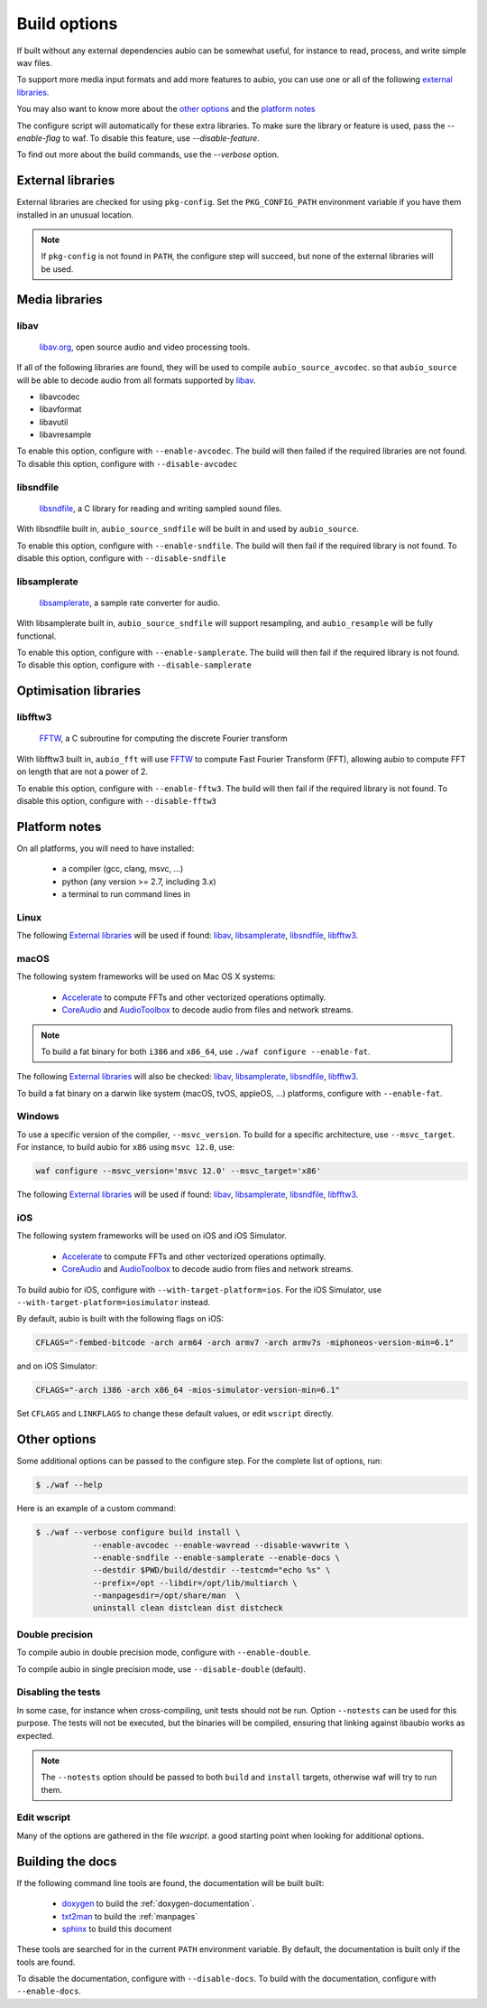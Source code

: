 .. _requirements:

Build options
=============

If built without any external dependencies aubio can be somewhat useful, for
instance to read, process, and write simple wav files.

To support more media input formats and add more features to aubio, you can use
one or all of the following `external libraries`_.

You may also want to know more about the `other options`_ and the `platform
notes`_

The configure script will automatically for these extra libraries. To make sure
the library or feature is used, pass the `--enable-flag` to waf. To disable
this feature, use `--disable-feature`.

To find out more about the build commands, use the `--verbose` option.

External libraries
------------------

External libraries are checked for using ``pkg-config``. Set the
``PKG_CONFIG_PATH`` environment variable if you have them installed in an
unusual location.


.. note::

    If ``pkg-config`` is not found in ``PATH``, the configure step will
    succeed, but none of the external libraries will be used.

Media libraries
---------------

libav
.....

  `libav.org <https://libav.org/>`_, open source audio and video processing
  tools.

If all of the following libraries are found, they will be used to compile
``aubio_source_avcodec``. so that ``aubio_source`` will be able to decode audio
from all formats supported by `libav
<https://libav.org/documentation/general.html#Audio-Codecs>`_.

* libavcodec
* libavformat
* libavutil
* libavresample

To enable this option, configure with ``--enable-avcodec``. The build will then
failed if the required libraries are not found. To disable this option,
configure with ``--disable-avcodec``


libsndfile
..........

  `libsndfile <http://www.mega-nerd.com/libsndfile/>`_, a C library for reading
  and writing sampled sound files.

With libsndfile built in, ``aubio_source_sndfile`` will be built in and used by
``aubio_source``.

To enable this option, configure with ``--enable-sndfile``. The build will then
fail if the required library is not found. To disable this option, configure
with ``--disable-sndfile``

libsamplerate
.............

  `libsamplerate <http://www.mega-nerd.com/SRC/>`_, a sample rate converter for
  audio.

With libsamplerate built in, ``aubio_source_sndfile`` will support resampling,
and ``aubio_resample`` will be fully functional.

To enable this option, configure with ``--enable-samplerate``. The build will
then fail if the required library is not found. To disable this option,
configure with ``--disable-samplerate``

Optimisation libraries
----------------------

libfftw3
........

  `FFTW <http://fftw.org/>`_, a C subroutine for computing the discrete Fourier
  transform

With libfftw3 built in, ``aubio_fft`` will use `FFTW`_ to
compute Fast Fourier Transform (FFT), allowing aubio to compute FFT on length
that are not a power of 2.

To enable this option, configure with ``--enable-fftw3``. The build will
then fail if the required library is not found. To disable this option,
configure with ``--disable-fftw3``

Platform notes
--------------

On all platforms, you will need to have installed:

 - a compiler (gcc, clang, msvc, ...)
 - python (any version >= 2.7, including 3.x)
 - a terminal to run command lines in

Linux
.....

The following `External libraries`_ will be used if found: `libav`_,
`libsamplerate`_, `libsndfile`_, `libfftw3`_.

macOS
.....

The following system frameworks will be used on Mac OS X systems:

  - `Accelerate <https://developer.apple.com/reference/accelerate>`_ to compute
    FFTs and other vectorized operations optimally.

  - `CoreAudio <https://developer.apple.com/reference/coreaudio>`_ and
    `AudioToolbox <https://developer.apple.com/reference/audiotoolbox>`_ to
    decode audio from files and network streams.

.. note::

  To build a fat binary for both ``i386`` and ``x86_64``, use ``./waf configure
  --enable-fat``.

The following `External libraries`_ will also be checked: `libav`_,
`libsamplerate`_, `libsndfile`_, `libfftw3`_.

To build a fat binary on a darwin like system (macOS, tvOS, appleOS, ...)
platforms, configure with ``--enable-fat``.

Windows
.......

To use a specific version of the compiler, ``--msvc_version``. To build for a
specific architecture, use ``--msvc_target``. For instance, to build aubio
for ``x86`` using ``msvc 12.0``, use:

.. code:: bash

    waf configure --msvc_version='msvc 12.0' --msvc_target='x86'


The following `External libraries`_ will be used if found: `libav`_,
`libsamplerate`_, `libsndfile`_, `libfftw3`_.

iOS
...

The following system frameworks will be used on iOS and iOS Simulator.

  - `Accelerate <https://developer.apple.com/reference/accelerate>`_ to compute
    FFTs and other vectorized operations optimally.

  - `CoreAudio <https://developer.apple.com/reference/coreaudio>`_ and
    `AudioToolbox <https://developer.apple.com/reference/audiotoolbox>`_ to
    decode audio from files and network streams.

To build aubio for iOS, configure with ``--with-target-platform=ios``. For the
iOS Simulator, use ``--with-target-platform=iosimulator`` instead.

By default, aubio is built with the following flags on iOS:

.. code:: bash

    CFLAGS="-fembed-bitcode -arch arm64 -arch armv7 -arch armv7s -miphoneos-version-min=6.1"

and on iOS Simulator:

.. code::

    CFLAGS="-arch i386 -arch x86_64 -mios-simulator-version-min=6.1"

Set ``CFLAGS`` and ``LINKFLAGS`` to change these default values, or edit
``wscript`` directly.

Other options
-------------

Some additional options can be passed to the configure step. For the complete
list of options, run:

.. code:: bash

    $ ./waf --help

Here is an example of a custom command:

.. code:: bash

    $ ./waf --verbose configure build install \
                --enable-avcodec --enable-wavread --disable-wavwrite \
                --enable-sndfile --enable-samplerate --enable-docs \
                --destdir $PWD/build/destdir --testcmd="echo %s" \
                --prefix=/opt --libdir=/opt/lib/multiarch \
                --manpagesdir=/opt/share/man  \
                uninstall clean distclean dist distcheck

Double precision
................

To compile aubio in double precision mode, configure with ``--enable-double``.

To compile aubio in single precision mode, use ``--disable-double`` (default).

Disabling the tests
...................

In some case, for instance when cross-compiling, unit tests should not be run.
Option ``--notests`` can be used for this purpose. The tests will not be
executed, but the binaries will be compiled, ensuring that linking against
libaubio works as expected.

.. note::

  The ``--notests`` option should be passed to both ``build`` and ``install``
  targets, otherwise waf will try to run them.

Edit wscript
............

Many of the options are gathered in the file `wscript`. a good starting point
when looking for additional options.

.. _build_docs:

Building the docs
-----------------

If the following command line tools are found, the documentation will be built
built:

 - `doxygen <http://doxygen.org>`_ to build the :ref:`doxygen-documentation`.
 - `txt2man <https://github.com/mvertes/txt2man>`_ to build the :ref:`manpages`
 - `sphinx <http://sphinx-doc.org>`_ to build this document

These tools are searched for in the current ``PATH`` environment variable.
By default, the documentation is built only if the tools are found.

To disable the documentation, configure with ``--disable-docs``. To build with
the documentation, configure with ``--enable-docs``.
